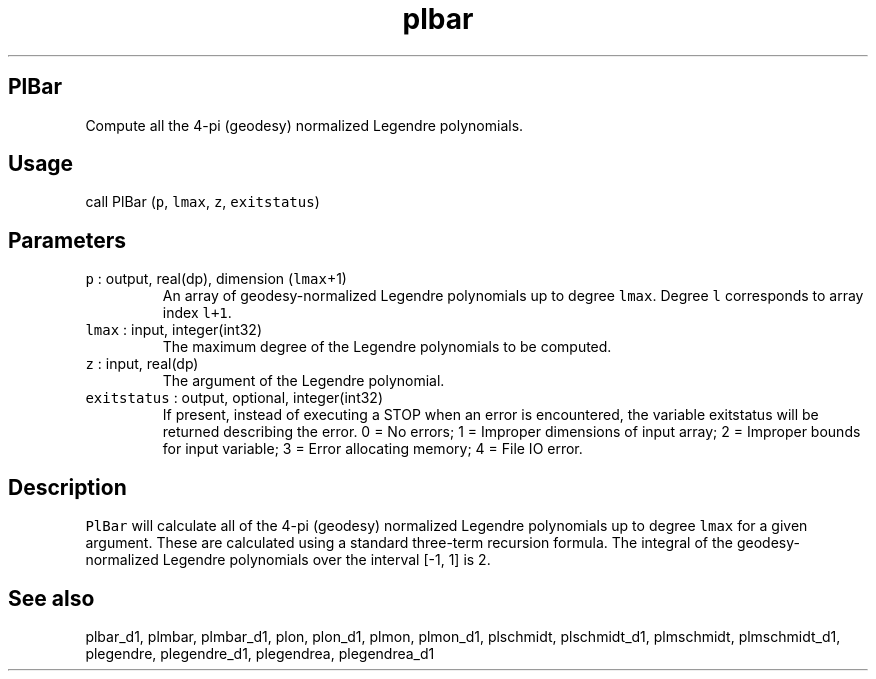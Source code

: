 .\" Automatically generated by Pandoc 3.1.3
.\"
.\" Define V font for inline verbatim, using C font in formats
.\" that render this, and otherwise B font.
.ie "\f[CB]x\f[]"x" \{\
. ftr V B
. ftr VI BI
. ftr VB B
. ftr VBI BI
.\}
.el \{\
. ftr V CR
. ftr VI CI
. ftr VB CB
. ftr VBI CBI
.\}
.TH "plbar" "1" "2021-02-15" "Fortran 95" "SHTOOLS 4.13"
.hy
.SH PlBar
.PP
Compute all the 4-pi (geodesy) normalized Legendre polynomials.
.SH Usage
.PP
call PlBar (\f[V]p\f[R], \f[V]lmax\f[R], \f[V]z\f[R],
\f[V]exitstatus\f[R])
.SH Parameters
.TP
\f[V]p\f[R] : output, real(dp), dimension (\f[V]lmax\f[R]+1)
An array of geodesy-normalized Legendre polynomials up to degree
\f[V]lmax\f[R].
Degree \f[V]l\f[R] corresponds to array index \f[V]l+1\f[R].
.TP
\f[V]lmax\f[R] : input, integer(int32)
The maximum degree of the Legendre polynomials to be computed.
.TP
\f[V]z\f[R] : input, real(dp)
The argument of the Legendre polynomial.
.TP
\f[V]exitstatus\f[R] : output, optional, integer(int32)
If present, instead of executing a STOP when an error is encountered,
the variable exitstatus will be returned describing the error.
0 = No errors; 1 = Improper dimensions of input array; 2 = Improper
bounds for input variable; 3 = Error allocating memory; 4 = File IO
error.
.SH Description
.PP
\f[V]PlBar\f[R] will calculate all of the 4-pi (geodesy) normalized
Legendre polynomials up to degree \f[V]lmax\f[R] for a given argument.
These are calculated using a standard three-term recursion formula.
The integral of the geodesy-normalized Legendre polynomials over the
interval [-1, 1] is 2.
.SH See also
.PP
plbar_d1, plmbar, plmbar_d1, plon, plon_d1, plmon, plmon_d1, plschmidt,
plschmidt_d1, plmschmidt, plmschmidt_d1, plegendre, plegendre_d1,
plegendrea, plegendrea_d1
